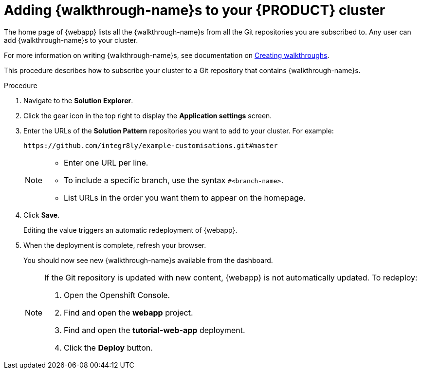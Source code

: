 [id='gs-publishing-walkthroughs-proc']
= Adding {walkthrough-name}s to your {PRODUCT} cluster

The home page of {webapp} lists all the {walkthrough-name}s from all the Git repositories you are subscribed to. Any user can add {walkthrough-name}s to your cluster.

For more information on writing {walkthrough-name}s, see documentation on xref:gs-writing-walkthroughs-proc[Creating walkthroughs].

This procedure describes how to subscribe your cluster to a Git repository that contains {walkthrough-name}s.

.Procedure

. Navigate to the *Solution Explorer*.

. Click the gear icon in the top right to display the *Application settings* screen.

. Enter the URLs of the *Solution Pattern* repositories you want to add to your cluster. For example:
+
----
https://github.com/integr8ly/example-customisations.git#master
----
+
[NOTE]
====
* Enter one URL per line.
* To include a specific branch, use the syntax `#<branch-name>`.
* List URLs in the order you want them to appear on the homepage.
====

. Click *Save*.
+
Editing the value triggers an automatic redeployment of {webapp}.

. When the deployment is complete, refresh your browser.
+
You should now see new {walkthrough-name}s available from the dashboard.
+
[NOTE]
====
If the Git repository is updated with new content, {webapp} is not automatically updated.
To redeploy:

. Open the Openshift Console.
. Find and open the *webapp* project.
. Find and open the *tutorial-web-app* deployment.
. Click the *Deploy* button.

====

